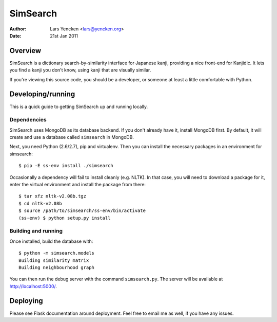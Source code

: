 SimSearch
=========

:Author: Lars Yencken <lars@yencken.org>
:Date: 21st Jan 2011

Overview
--------

SimSearch is a dictionary search-by-similarity interface for Japanese kanji,
providing a nice front-end for Kanjidic. It lets you find a kanji you don't
know, using kanji that are visually similar.

.. image:: http://files.gakusha.info/simsearch/homepage/ss-example-med.png

If you're viewing this source code, you should be a developer, or someone at
least a little comfortable with Python.

Developing/running
------------------

This is a quick guide to getting SimSearch up and running locally.

Dependencies
~~~~~~~~~~~~

SimSearch uses MongoDB as its database backend. If you don't already have it,
install MongoDB first. By default, it will create and use a database called
``simsearch`` in MongoDB.

Next, you need Python (2.6/2.7), pip and virtualenv. Then you can install the
necessary packages in an environment for simsearch::

    $ pip -E ss-env install ./simsearch

Occasionally a dependency will fail to install cleanly (e.g. NLTK). In that
case, you will need to download a package for it, enter the virtual
environment and install the package from there::

    $ tar xfz nltk-v2.08b.tgz
    $ cd nltk-v2.08b
    $ source /path/to/simsearch/ss-env/bin/activate
    (ss-env) $ python setup.py install

Building and running
~~~~~~~~~~~~~~~~~~~~

Once installed, build the database with::

    $ python -m simsearch.models
    Building similarity matrix
    Building neighbourhood graph

You can then run the debug server with the command ``simsearch.py``. The
server will be available at http://localhost:5000/.

Deploying
---------

Please see Flask documentation around deployment. Feel free to email me as
well, if you have any issues.


